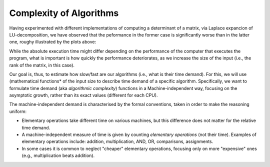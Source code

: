 .. -*- mode: rst -*-

Complexity of Algorithms
========================

Having experimented with different implementations of computing a
determinant of a matrix, via Laplace expancion of LU-decomposition, we
have observed that the peformance in the former case is significantly
worse than in the latter one, roughy illustrated by the plots above:

.. image:: ../resources/plots.jpg
   :width: 820px
   :align: center

While the absolute execution time might differ depending on the
performance of the computer that executes the program, what is
important is how quickly the performance deteriorates, as we increase
the size of the input (i.e., the rank of the matrix, in this case).

Our goal is, thus, to estimate how slow/fast are our algorithms (i.e.,
what is their time demand). For this, we will use (mathematical
functions* of the input size to describe time demand of a specific
algorithm. Specifically, we want to formulate time demand (aka
*algorithmic complexity*) functions in a Machine-independent way,
focusing on the asymptotic growth, rather than its exact values
(different for each CPU).

The machine-independent demand is characterised by the formal
conventions, taken in order to make the reasoning uniform:

* Elementary operations take different time on various machines, but this difference does not matter for the relative time demand.

* A machine-independent measure of time is given by counting *elementary operations* (not their time). Examples of elementary operations include: addition, multiplication, AND, OR, comparisons,
  assignments.

* In some cases it is common to neglect "cheaper" elementary operations,
  focusing only on more "expensive" ones (e.g., multiplication beats
  addition).
